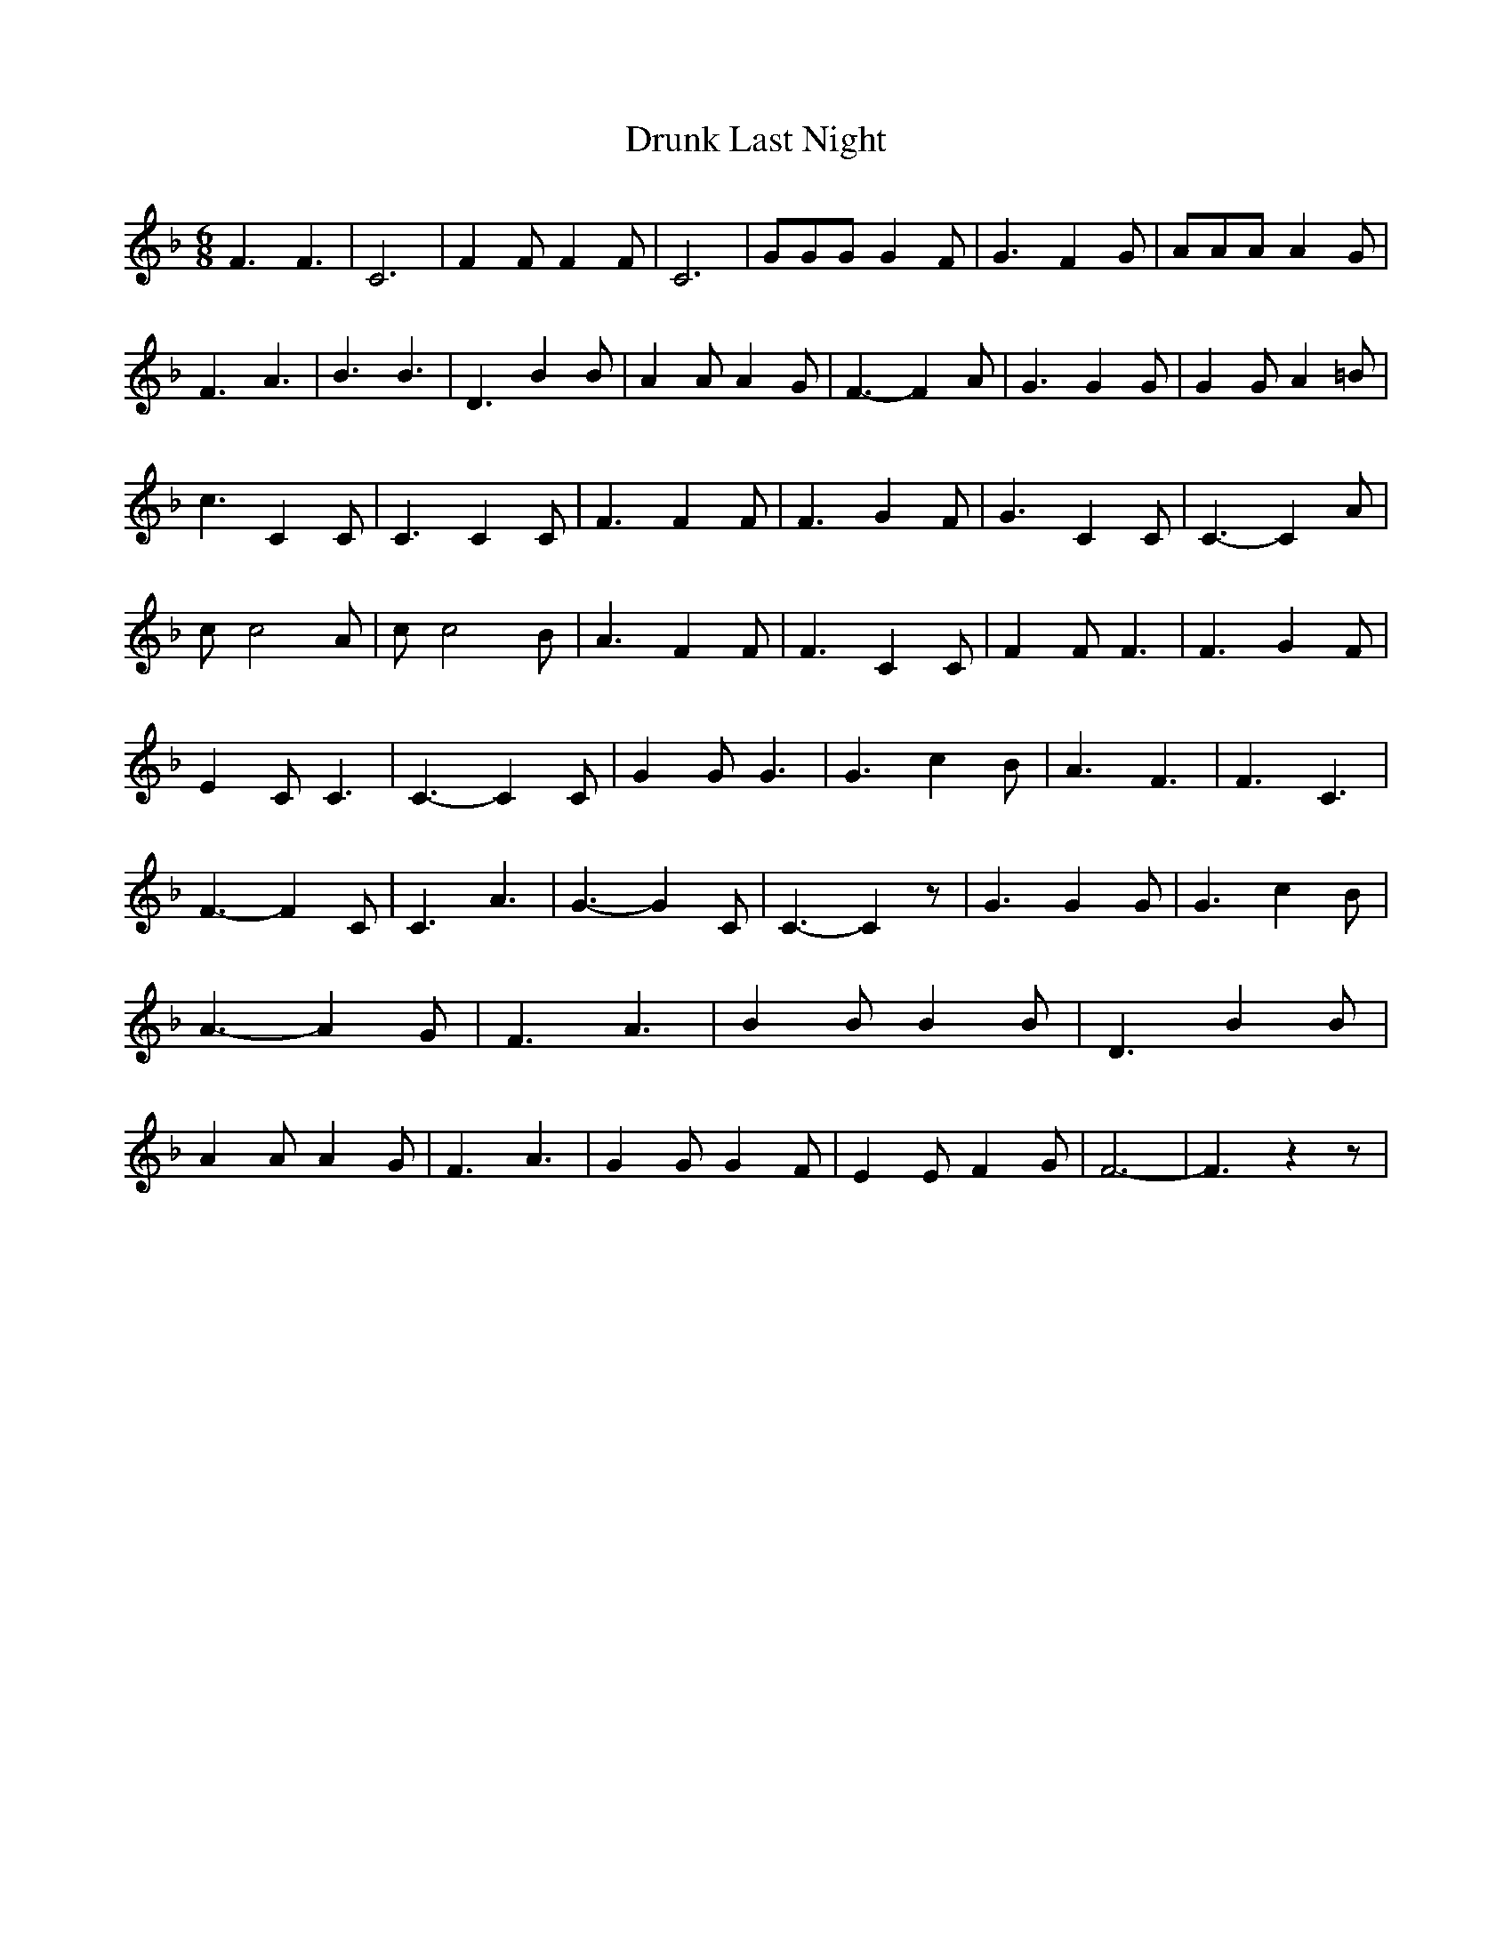% Generated more or less automatically by swtoabc by Erich Rickheit KSC
X:1
T:Drunk Last Night
M:6/8
L:1/4
K:F
 F3/2 F3/2| C3| F F/2 F F/2| C3| G/2G/2G/2 G F/2| G3/2 F G/2| A/2A/2A/2 A G/2|\
 F3/2 A3/2| B3/2 B3/2| D3/2 B B/2| A A/2 A G/2| F3/2- F A/2| G3/2 G G/2|\
 G G/2 A =B/2| c3/2 C C/2| C3/2 C C/2| F3/2 F F/2| F3/2 G F/2| G3/2 C C/2|\
 C3/2- C A/2| c/2 c2 A/2| c/2 c2 B/2| A3/2 F F/2| F3/2 C C/2| F F/2 F3/2|\
 F3/2 G F/2| E C/2 C3/2| C3/2- C C/2| G G/2 G3/2| G3/2 c B/2| A3/2 F3/2|\
 F3/2 C3/2| F3/2- F C/2| C3/2 A3/2| G3/2- G C/2| C3/2- C z/2| G3/2 G G/2|\
 G3/2 c B/2| A3/2- A G/2| F3/2 A3/2| B B/2 B B/2| D3/2 B B/2| A A/2 A G/2|\
 F3/2 A3/2| G G/2 G F/2| E E/2 F G/2| F3-| F3/2 z z/2|

